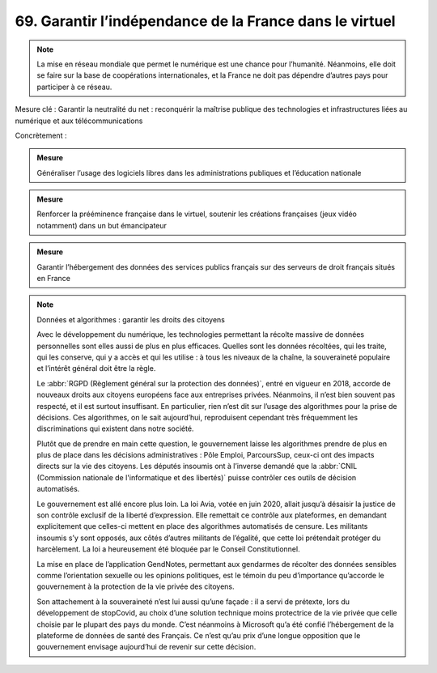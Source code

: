 69. Garantir l’indépendance de la France dans le virtuel
--------------------------------------------------------

.. note:: La mise en réseau mondiale que permet le numérique est une chance pour l’humanité. Néanmoins, elle doit se faire sur la base de coopérations internationales, et la France ne doit pas dépendre d’autres pays pour participer à ce réseau.

Mesure clé : Garantir la neutralité du net : reconquérir la maîtrise publique des technologies et infrastructures liées au numérique et aux télécommunications

Concrètement :

.. admonition:: Mesure

   Généraliser l’usage des logiciels libres dans les administrations publiques et l’éducation nationale

.. admonition:: Mesure

   Renforcer la prééminence française dans le virtuel, soutenir les créations françaises (jeux vidéo notamment) dans un but émancipateur

.. admonition:: Mesure

   Garantir l’hébergement des données des services publics français sur des serveurs de droit français situés en France

.. note:: Données et algorithmes : garantir les droits des citoyens

   Avec le développement du numérique, les technologies permettant la récolte massive de données personnelles sont elles aussi de plus en plus efficaces. Quelles sont les données récoltées, qui les traite, qui les conserve, qui y a accès et qui les utilise : à tous les niveaux de la chaîne, la souveraineté populaire et l’intérêt général doit être la règle.

   Le :abbr:`RGPD (Règlement général sur la protection des données)`, entré en vigueur en 2018, accorde de nouveaux droits aux citoyens européens face aux entreprises privées. Néanmoins, il n’est bien souvent pas respecté, et il est surtout insuffisant. En particulier, rien n’est dit sur l’usage des algorithmes pour la prise de décisions. Ces algorithmes, on le sait aujourd’hui, reproduisent cependant très fréquemment les discriminations qui existent dans notre société.

   Plutôt que de prendre en main cette question, le gouvernement laisse les algorithmes prendre de plus en plus de place dans les décisions administratives : Pôle Emploi, ParcoursSup, ceux-ci ont des impacts directs sur la vie des citoyens. Les députés insoumis ont à l’inverse demandé que la :abbr:`CNIL (Commission nationale de l'informatique et des libertés)` puisse contrôler ces outils de décision automatisés.

   Le gouvernement est allé encore plus loin. La loi Avia, votée en juin 2020, allait jusqu’à désaisir la justice de son contrôle exclusif de la liberté d’expression. Elle remettait ce contrôle aux plateformes, en demandant explicitement que celles-ci mettent en place des algorithmes automatisés de censure. Les militants insoumis s’y sont opposés, aux côtés d’autres militants de l’égalité, que cette loi prétendait protéger du harcèlement. La loi a heureusement été bloquée par le Conseil Constitutionnel.

   La mise en place de l’application GendNotes, permettant aux gendarmes de récolter des données sensibles comme l’orientation sexuelle ou les opinions politiques, est le témoin du peu d’importance qu’accorde le gouvernement à la protection de la vie privée des citoyens.

   Son attachement à la souveraineté n’est lui aussi qu’une façade : il a servi de prétexte, lors du développement de stopCovid, au choix d’une solution technique moins protectrice de la vie privée que celle choisie par le plupart des pays du monde. C’est néanmoins à Microsoft qu’a été confié l’hébergement de la plateforme de données de santé des Français. Ce n’est qu’au prix d’une longue opposition que le gouvernement envisage aujourd’hui de revenir sur cette décision.
